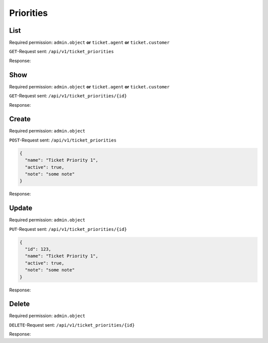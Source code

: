 Priorities
**********

List
====

Required permission:
``admin.object`` **or** ``ticket.agent`` **or** ``ticket.customer``

``GET``-Request sent: ``/api/v1/ticket_priorities``

Response:

.. code-block:: json
   :force:
   
   # HTTP-Code 200 Ok
   [
     {
       "id": 123,
       "name": "Ticket Priority 1",
       "active": true,
       "note": "some note",
       "updated_at": "2016-08-16T07:55:42.119Z",
       "created_at": "2016-08-16T07:55:42.119Z"
     },
     {
       "id": 124,
       "name": "Ticket Priority 2",
       "active": true,
       "note": "some note",
       "updated_at": "2016-08-16T07:55:42.119Z",
       "created_at": "2016-08-16T07:55:42.119Z"
     },
   ]


Show
====

Required permission:
``admin.object`` **or** ``ticket.agent`` **or** ``ticket.customer``

``GET``-Request sent: ``/api/v1/ticket_priorities/{id}``

Response:

.. code-block:: json
   :force:
   
   # HTTP-Code 200 Ok
   {
     "id": 123,
     "name": "Ticket Priority 1",
     "active": true,
     "note": "some note",
     "updated_at": "2016-08-16T07:55:42.119Z",
     "created_at": "2016-08-16T07:55:42.119Z"
   }


Create
======

Required permission: ``admin.object``

``POST``-Request sent: ``/api/v1/ticket_priorities``

.. code-block:: json
   
   {
     "name": "Ticket Priority 1",
     "active": true,
     "note": "some note"
   }

Response:

.. code-block:: json
   :force:
   
   # HTTP-Code 201 Created
   {
     "id": 123,
     "name": "Ticket Priority 1",
     "active": true,
     "note": "some note",
     "updated_at": "2016-08-16T07:55:42.119Z",
     "created_at": "2016-08-16T07:55:42.119Z"
   }

Update
======

Required permission: ``admin.object``

``PUT``-Request sent: ``/api/v1/ticket_priorities/{id}``

.. code-block:: json
   
   {
     "id": 123,
     "name": "Ticket Priority 1",
     "active": true,
     "note": "some note"
   }

Response:

.. code-block:: json
   :force:
   
   # HTTP-Code 200 Ok
   {
     "id": 123,
     "name": "Ticket Priority 1",
     "active": true,
     "note": "some note",
     "updated_at": "2016-08-16T07:55:42.119Z",
     "created_at": "2016-08-16T07:55:42.119Z"
   }


Delete
======

Required permission: ``admin.object``

``DELETE``-Request sent: ``/api/v1/ticket_priorities/{id}``

Response:

.. code-block:: json
   :force:
   
   # HTTP-Code 200 Ok
   {}
